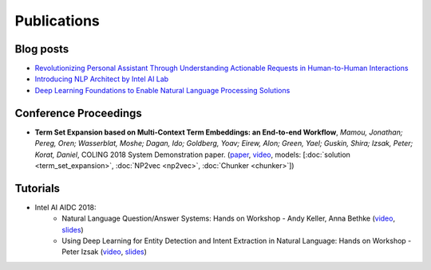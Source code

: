 .. ---------------------------------------------------------------------------
.. Copyright 2017-2018 Intel Corporation
..
.. Licensed under the Apache License, Version 2.0 (the "License");
.. you may not use this file except in compliance with the License.
.. You may obtain a copy of the License at
..
..      http://www.apache.org/licenses/LICENSE-2.0
..
.. Unless required by applicable law or agreed to in writing, software
.. distributed under the License is distributed on an "AS IS" BASIS,
.. WITHOUT WARRANTIES OR CONDITIONS OF ANY KIND, either express or implied.
.. See the License for the specific language governing permissions and
.. limitations under the License.
.. ---------------------------------------------------------------------------


Publications
############

Blog posts
==========

- `Revolutionizing Personal Assistant Through Understanding Actionable Requests in Human-to-Human Interactions <https://ai.intel.com/revolutionizing-personal-assistant-through-understanding-actionable-requests-in-human-to-human-interactions/>`_
- `Introducing NLP Architect by Intel AI Lab <https://ai.intel.com/introducing-nlp-architect-by-intel-ai-lab/>`_
- `Deep Learning Foundations to Enable Natural Language Processing Solutions <https://ai.intel.com/deep-learning-foundations-to-enable-natural-language-processing-solutions/>`_

Conference Proceedings
======================

- **Term Set Expansion based on Multi-Context Term Embeddings: an End-to-end Workflow**, *Mamou, Jonathan; Pereg, Oren; Wasserblat, Moshe; Dagan, Ido; Goldberg, Yoav; Eirew, Alon; Green, Yael; Guskin, Shira; Izsak, Peter; Korat, Daniel*, COLING 2018 System Demonstration paper. (`paper <https://arxiv.org/abs/1807.10104>`_, `video <https://drive.google.com/open?id=1e545bB87Autsch36DjnJHmq3HWfSd1Rv>`_, models: [:doc:`solution <term_set_expansion>`, :doc:`NP2vec <np2vec>`, :doc:`Chunker <chunker>`])

Tutorials
=========
- Intel AI AIDC 2018:
    - Natural Language Question/Answer Systems: Hands on Workshop  - Andy Keller, Anna Bethke (`video <http://aidc.gallery.video/detail/videos/day-1:-hands-on-labs/video/5789368925001/natural-language-question-answer-systems:-hands-on-workshop?autoStart=false>`_, `slides <https://simplecore.intel.com/nervana/wp-content/uploads/sites/53/2018/06/AI-Devcon-Session-Natural-Language_AnnaBethkeAndyKeller_Interstellar_523_Final.pdf>`_)
    - Using Deep Learning for Entity Detection and Intent Extraction in Natural Language: Hands on Workshop - Peter Izsak (`video <http://aidc.gallery.video/detail/videos/day-2:-hands-on-labs/video/5790623335001/using-deep-learning-for-entity-detection-and-intent-extraction-in-natural-language?autoStart=false>`_, `slides <https://simplecore.intel.com/nervana/wp-content/uploads/sites/53/2018/06/IntelAIDC18_Izsak_Odyessey_524_Final.pdf>`_)

